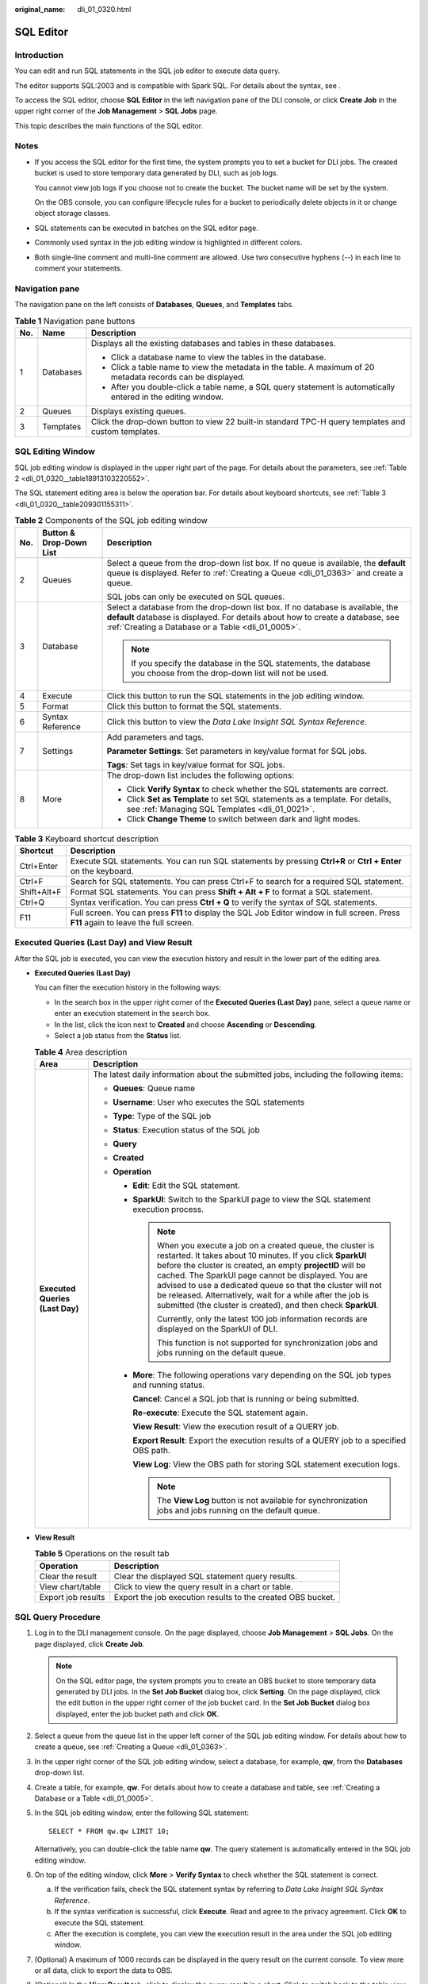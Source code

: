 :original_name: dli_01_0320.html

.. _dli_01_0320:

SQL Editor
==========

Introduction
------------

You can edit and run SQL statements in the SQL job editor to execute data query.

The editor supports SQL:2003 and is compatible with Spark SQL. For details about the syntax, see .

To access the SQL editor, choose **SQL Editor** in the left navigation pane of the DLI console, or click **Create Job** in the upper right corner of the **Job Management** > **SQL Jobs** page.

This topic describes the main functions of the SQL editor.

Notes
-----

-  If you access the SQL editor for the first time, the system prompts you to set a bucket for DLI jobs. The created bucket is used to store temporary data generated by DLI, such as job logs.

   You cannot view job logs if you choose not to create the bucket. The bucket name will be set by the system.

   On the OBS console, you can configure lifecycle rules for a bucket to periodically delete objects in it or change object storage classes.

-  SQL statements can be executed in batches on the SQL editor page.

-  Commonly used syntax in the job editing window is highlighted in different colors.
-  Both single-line comment and multi-line comment are allowed. Use two consecutive hyphens (--) in each line to comment your statements.

Navigation pane
---------------

The navigation pane on the left consists of **Databases**, **Queues**, and **Templates** tabs.

.. table:: **Table 1** Navigation pane buttons

   +-----------------------+-----------------------+---------------------------------------------------------------------------------------------------------------+
   | No.                   | Name                  | Description                                                                                                   |
   +=======================+=======================+===============================================================================================================+
   | 1                     | Databases             | Displays all the existing databases and tables in these databases.                                            |
   |                       |                       |                                                                                                               |
   |                       |                       | -  Click a database name to view the tables in the database.                                                  |
   |                       |                       | -  Click a table name to view the metadata in the table. A maximum of 20 metadata records can be displayed.   |
   |                       |                       | -  After you double-click a table name, a SQL query statement is automatically entered in the editing window. |
   +-----------------------+-----------------------+---------------------------------------------------------------------------------------------------------------+
   | 2                     | Queues                | Displays existing queues.                                                                                     |
   +-----------------------+-----------------------+---------------------------------------------------------------------------------------------------------------+
   | 3                     | Templates             | Click the drop-down button to view 22 built-in standard TPC-H query templates and custom templates.           |
   +-----------------------+-----------------------+---------------------------------------------------------------------------------------------------------------+

SQL Editing Window
------------------

SQL job editing window is displayed in the upper right part of the page. For details about the parameters, see :ref:`Table 2 <dli_01_0320__table18913103220552>`.

The SQL statement editing area is below the operation bar. For details about keyboard shortcuts, see :ref:`Table 3 <dli_01_0320__table209301155311>`.

.. _dli_01_0320__table18913103220552:

.. table:: **Table 2** Components of the SQL job editing window

   +-----------------------+-------------------------+-------------------------------------------------------------------------------------------------------------------------------------------------------------------------------------------------------------------------+
   | No.                   | Button & Drop-Down List | Description                                                                                                                                                                                                             |
   +=======================+=========================+=========================================================================================================================================================================================================================+
   | 2                     | Queues                  | Select a queue from the drop-down list box. If no queue is available, the **default** queue is displayed. Refer to :ref:`Creating a Queue <dli_01_0363>` and create a queue.                                            |
   |                       |                         |                                                                                                                                                                                                                         |
   |                       |                         | SQL jobs can only be executed on SQL queues.                                                                                                                                                                            |
   +-----------------------+-------------------------+-------------------------------------------------------------------------------------------------------------------------------------------------------------------------------------------------------------------------+
   | 3                     | Database                | Select a database from the drop-down list box. If no database is available, the **default** database is displayed. For details about how to create a database, see :ref:`Creating a Database or a Table <dli_01_0005>`. |
   |                       |                         |                                                                                                                                                                                                                         |
   |                       |                         | .. note::                                                                                                                                                                                                               |
   |                       |                         |                                                                                                                                                                                                                         |
   |                       |                         |    If you specify the database in the SQL statements, the database you choose from the drop-down list will not be used.                                                                                                 |
   +-----------------------+-------------------------+-------------------------------------------------------------------------------------------------------------------------------------------------------------------------------------------------------------------------+
   | 4                     | Execute                 | Click this button to run the SQL statements in the job editing window.                                                                                                                                                  |
   +-----------------------+-------------------------+-------------------------------------------------------------------------------------------------------------------------------------------------------------------------------------------------------------------------+
   | 5                     | Format                  | Click this button to format the SQL statements.                                                                                                                                                                         |
   +-----------------------+-------------------------+-------------------------------------------------------------------------------------------------------------------------------------------------------------------------------------------------------------------------+
   | 6                     | Syntax Reference        | Click this button to view the *Data Lake Insight SQL Syntax Reference*.                                                                                                                                                 |
   +-----------------------+-------------------------+-------------------------------------------------------------------------------------------------------------------------------------------------------------------------------------------------------------------------+
   | 7                     | Settings                | Add parameters and tags.                                                                                                                                                                                                |
   |                       |                         |                                                                                                                                                                                                                         |
   |                       |                         | **Parameter Settings**: Set parameters in key/value format for SQL jobs.                                                                                                                                                |
   |                       |                         |                                                                                                                                                                                                                         |
   |                       |                         | **Tags**: Set tags in key/value format for SQL jobs.                                                                                                                                                                    |
   +-----------------------+-------------------------+-------------------------------------------------------------------------------------------------------------------------------------------------------------------------------------------------------------------------+
   | 8                     | More                    | The drop-down list includes the following options:                                                                                                                                                                      |
   |                       |                         |                                                                                                                                                                                                                         |
   |                       |                         | -  Click **Verify Syntax** to check whether the SQL statements are correct.                                                                                                                                             |
   |                       |                         | -  Click **Set as Template** to set SQL statements as a template. For details, see :ref:`Managing SQL Templates <dli_01_0021>`.                                                                                         |
   |                       |                         | -  Click **Change Theme** to switch between dark and light modes.                                                                                                                                                       |
   +-----------------------+-------------------------+-------------------------------------------------------------------------------------------------------------------------------------------------------------------------------------------------------------------------+

.. _dli_01_0320__table209301155311:

.. table:: **Table 3** Keyboard shortcut description

   +-------------+---------------------------------------------------------------------------------------------------------------------------------------+
   | Shortcut    | Description                                                                                                                           |
   +=============+=======================================================================================================================================+
   | Ctrl+Enter  | Execute SQL statements. You can run SQL statements by pressing **Ctrl+R** or **Ctrl + Enter** on the keyboard.                        |
   +-------------+---------------------------------------------------------------------------------------------------------------------------------------+
   | Ctrl+F      | Search for SQL statements. You can press Ctrl+F to search for a required SQL statement.                                               |
   +-------------+---------------------------------------------------------------------------------------------------------------------------------------+
   | Shift+Alt+F | Format SQL statements. You can press **Shift + Alt + F** to format a SQL statement.                                                   |
   +-------------+---------------------------------------------------------------------------------------------------------------------------------------+
   | Ctrl+Q      | Syntax verification. You can press **Ctrl + Q** to verify the syntax of SQL statements.                                               |
   +-------------+---------------------------------------------------------------------------------------------------------------------------------------+
   | F11         | Full screen. You can press **F11** to display the SQL Job Editor window in full screen. Press **F11** again to leave the full screen. |
   +-------------+---------------------------------------------------------------------------------------------------------------------------------------+

Executed Queries (Last Day) and View Result
-------------------------------------------

After the SQL job is executed, you can view the execution history and result in the lower part of the editing area.

-  **Executed Queries (Last Day)**

   You can filter the execution history in the following ways:

   -  In the search box in the upper right corner of the **Executed Queries (Last Day)** pane, select a queue name or enter an execution statement in the search box.
   -  In the list, click the icon next to **Created** and choose **Ascending** or **Descending**.
   -  Select a job status from the **Status** list.

   .. table:: **Table 4** Area description

      +-----------------------------------+---------------------------------------------------------------------------------------------------------------------------------------------------------------------------------------------------------------------------------------------------------------------------------------------------------------------------------------------------------------------------------------------------------------------------------------------------+
      | Area                              | Description                                                                                                                                                                                                                                                                                                                                                                                                                                       |
      +===================================+===================================================================================================================================================================================================================================================================================================================================================================================================================================================+
      | **Executed Queries (Last Day)**   | The latest daily information about the submitted jobs, including the following items:                                                                                                                                                                                                                                                                                                                                                             |
      |                                   |                                                                                                                                                                                                                                                                                                                                                                                                                                                   |
      |                                   | -  **Queues**: Queue name                                                                                                                                                                                                                                                                                                                                                                                                                         |
      |                                   | -  **Username**: User who executes the SQL statements                                                                                                                                                                                                                                                                                                                                                                                             |
      |                                   | -  **Type**: Type of the SQL job                                                                                                                                                                                                                                                                                                                                                                                                                  |
      |                                   | -  **Status**: Execution status of the SQL job                                                                                                                                                                                                                                                                                                                                                                                                    |
      |                                   | -  **Query**                                                                                                                                                                                                                                                                                                                                                                                                                                      |
      |                                   | -  **Created**                                                                                                                                                                                                                                                                                                                                                                                                                                    |
      |                                   | -  **Operation**                                                                                                                                                                                                                                                                                                                                                                                                                                  |
      |                                   |                                                                                                                                                                                                                                                                                                                                                                                                                                                   |
      |                                   |    -  **Edit**: Edit the SQL statement.                                                                                                                                                                                                                                                                                                                                                                                                           |
      |                                   |                                                                                                                                                                                                                                                                                                                                                                                                                                                   |
      |                                   |    -  **SparkUI**: Switch to the SparkUI page to view the SQL statement execution process.                                                                                                                                                                                                                                                                                                                                                        |
      |                                   |                                                                                                                                                                                                                                                                                                                                                                                                                                                   |
      |                                   |       .. note::                                                                                                                                                                                                                                                                                                                                                                                                                                   |
      |                                   |                                                                                                                                                                                                                                                                                                                                                                                                                                                   |
      |                                   |          When you execute a job on a created queue, the cluster is restarted. It takes about 10 minutes. If you click **SparkUI** before the cluster is created, an empty **projectID** will be cached. The SparkUI page cannot be displayed. You are advised to use a dedicated queue so that the cluster will not be released. Alternatively, wait for a while after the job is submitted (the cluster is created), and then check **SparkUI**. |
      |                                   |                                                                                                                                                                                                                                                                                                                                                                                                                                                   |
      |                                   |          Currently, only the latest 100 job information records are displayed on the SparkUI of DLI.                                                                                                                                                                                                                                                                                                                                              |
      |                                   |                                                                                                                                                                                                                                                                                                                                                                                                                                                   |
      |                                   |          This function is not supported for synchronization jobs and jobs running on the default queue.                                                                                                                                                                                                                                                                                                                                           |
      |                                   |                                                                                                                                                                                                                                                                                                                                                                                                                                                   |
      |                                   |    -  **More**: The following operations vary depending on the SQL job types and running status.                                                                                                                                                                                                                                                                                                                                                  |
      |                                   |                                                                                                                                                                                                                                                                                                                                                                                                                                                   |
      |                                   |       **Cancel**: Cancel a SQL job that is running or being submitted.                                                                                                                                                                                                                                                                                                                                                                            |
      |                                   |                                                                                                                                                                                                                                                                                                                                                                                                                                                   |
      |                                   |       **Re-execute**: Execute the SQL statement again.                                                                                                                                                                                                                                                                                                                                                                                            |
      |                                   |                                                                                                                                                                                                                                                                                                                                                                                                                                                   |
      |                                   |       **View Result**: View the execution result of a QUERY job.                                                                                                                                                                                                                                                                                                                                                                                  |
      |                                   |                                                                                                                                                                                                                                                                                                                                                                                                                                                   |
      |                                   |       **Export Result**: Export the execution results of a QUERY job to a specified OBS path.                                                                                                                                                                                                                                                                                                                                                     |
      |                                   |                                                                                                                                                                                                                                                                                                                                                                                                                                                   |
      |                                   |       **View Log**: View the OBS path for storing SQL statement execution logs.                                                                                                                                                                                                                                                                                                                                                                   |
      |                                   |                                                                                                                                                                                                                                                                                                                                                                                                                                                   |
      |                                   |       .. note::                                                                                                                                                                                                                                                                                                                                                                                                                                   |
      |                                   |                                                                                                                                                                                                                                                                                                                                                                                                                                                   |
      |                                   |          The **View Log** button is not available for synchronization jobs and jobs running on the default queue.                                                                                                                                                                                                                                                                                                                                 |
      +-----------------------------------+---------------------------------------------------------------------------------------------------------------------------------------------------------------------------------------------------------------------------------------------------------------------------------------------------------------------------------------------------------------------------------------------------------------------------------------------------+

-  **View Result**

   .. table:: **Table 5** Operations on the result tab

      +--------------------+--------------------------------------------------------------+
      | Operation          | Description                                                  |
      +====================+==============================================================+
      | Clear the result   | Clear the displayed SQL statement query results.             |
      +--------------------+--------------------------------------------------------------+
      | View chart/table   | Click |image2| to view the query result in a chart or table. |
      +--------------------+--------------------------------------------------------------+
      | Export job results | Export the job execution results to the created OBS bucket.  |
      +--------------------+--------------------------------------------------------------+

SQL Query Procedure
-------------------

#. Log in to the DLI management console. On the page displayed, choose **Job Management** > **SQL Jobs**. On the page displayed, click **Create Job**.

   .. note::

      On the SQL editor page, the system prompts you to create an OBS bucket to store temporary data generated by DLI jobs. In the **Set Job Bucket** dialog box, click **Setting**. On the page displayed, click the edit button in the upper right corner of the job bucket card. In the **Set Job Bucket** dialog box displayed, enter the job bucket path and click **OK**.

#. Select a queue from the queue list in the upper left corner of the SQL job editing window. For details about how to create a queue, see :ref:`Creating a Queue <dli_01_0363>`.

#. In the upper right corner of the SQL job editing window, select a database, for example, **qw**, from the **Databases** drop-down list.

#. Create a table, for example, **qw**. For details about how to create a database and table, see :ref:`Creating a Database or a Table <dli_01_0005>`.

#. In the SQL job editing window, enter the following SQL statement:

   ::

      SELECT * FROM qw.qw LIMIT 10;

   Alternatively, you can double-click the table name **qw**. The query statement is automatically entered in the SQL job editing window.

#. On top of the editing window, click **More** > **Verify Syntax** to check whether the SQL statement is correct.

   a. If the verification fails, check the SQL statement syntax by referring to *Data Lake Insight SQL Syntax Reference*.
   b. If the syntax verification is successful, click **Execute**. Read and agree to the privacy agreement. Click **OK** to execute the SQL statement.
   c. After the execution is complete, you can view the execution result in the area under the SQL job editing window.

#. (Optional) A maximum of 1000 records can be displayed in the query result on the current console. To view more or all data, click |image3| to export the data to OBS.

#. (Optional) In the **View Result** tab, click |image4| to display the query result in a chart. Click |image5| to switch back to the table view.

   .. note::

      -  If no column of the numeric type is displayed in the execution result, the result cannot be represented in charts.
      -  You can view the data in a bar chart, line chart, or fan chart.
      -  In the bar chart and line chart, the X axis can be any column, while the Y axis can only be columns of the numeric type. The fan chart displays the corresponding legends and indicators.

Quickly Importing SQL Statements
--------------------------------

-  Double-click a table name in the navigation pane on the left to import the query statement of the selected table into the SQL statement editing window, and then click **Execute** to query.

-  You can click **More** and choose **Save as Template** to save the SQL statement as a template for future use.

   To use the SQL statement template, click **Templates** from the left pane of the SQL editor page. Double-click the required template in the template list, and modify it as required before executing the SQL statements.

.. |image1| image:: /_static/images/en-us_image_0000001529468213.png
.. |image2| image:: /_static/images/en-us_image_0000001529468213.png
.. |image3| image:: /_static/images/en-us_image_0000001209489750.png
.. |image4| image:: /_static/images/en-us_image_0000001254369651.png
.. |image5| image:: /_static/images/en-us_image_0000001265889586.png
